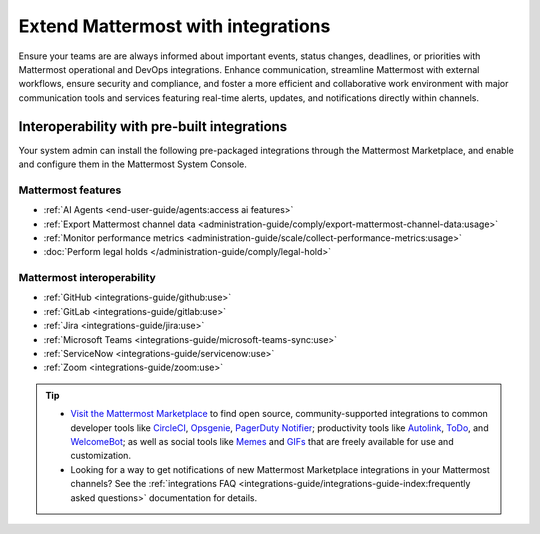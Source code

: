 Extend Mattermost with integrations
===================================

Ensure your teams are are always informed about important events, status changes, deadlines, or priorities with Mattermost operational and DevOps integrations. Enhance communication, streamline Mattermost with external workflows, ensure security and compliance, and foster a more efficient and collaborative work environment with major communication tools and services featuring real-time alerts, updates, and notifications directly within channels. 

Interoperability with pre-built integrations
----------------------------------------------

Your system admin can install the following pre-packaged integrations through the Mattermost Marketplace, and enable and configure them in the Mattermost System Console.

Mattermost features
~~~~~~~~~~~~~~~~~~~~

- :ref:`AI Agents <end-user-guide/agents:access ai features>`
- :ref:`Export Mattermost channel data <administration-guide/comply/export-mattermost-channel-data:usage>`
- :ref:`Monitor performance metrics <administration-guide/scale/collect-performance-metrics:usage>`
- :doc:`Perform legal holds </administration-guide/comply/legal-hold>`

Mattermost interoperability
~~~~~~~~~~~~~~~~~~~~~~~~~~~

- :ref:`GitHub <integrations-guide/github:use>`
- :ref:`GitLab <integrations-guide/gitlab:use>`
- :ref:`Jira <integrations-guide/jira:use>`
- :ref:`Microsoft Teams <integrations-guide/microsoft-teams-sync:use>`
- :ref:`ServiceNow <integrations-guide/servicenow:use>`
- :ref:`Zoom <integrations-guide/zoom:use>`

.. tip::

   - `Visit the Mattermost Marketplace <https://mattermost.com/marketplace/>`__ to find open source, community-supported integrations to common developer tools like `CircleCI <https://mattermost.com/marketplace/circleci/>`__, `Opsgenie <https://mattermost.com/marketplace/opsgenie/>`__, `PagerDuty Notifier <https://mattermost.com/marketplace/pagerduty/>`__; productivity tools like `Autolink <https://mattermost.com/marketplace/autolink-plugin/>`__, `ToDo <https://mattermost.com/marketplace/todo/>`__, and `WelcomeBot <https://mattermost.com/marketplace/welcomebot-plugin/>`__; as well as social tools like `Memes <https://mattermost.com/marketplace/memes-plugin/>`__ and `GIFs <https://mattermost.com/marketplace/giphy-plugin/>`__ that are freely available for use and customization.
   - Looking for a way to get notifications of new Mattermost Marketplace integrations in your Mattermost channels? See the :ref:`integrations FAQ <integrations-guide/integrations-guide-index:frequently asked questions>` documentation for details.
